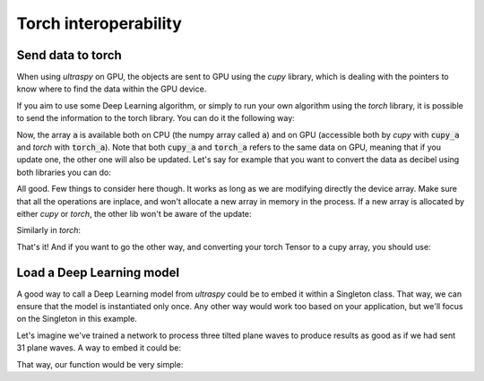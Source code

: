 Torch interoperability
======================

Send data to torch
------------------
When using `ultraspy` on GPU, the objects are sent to GPU using the `cupy`
library, which is dealing with the pointers to know where to find the data
within the GPU device.

If you aim to use some Deep Learning algorithm, or simply to run your own
algorithm using the `torch` library, it is possible to send the information to
the torch library. You can do it the following way:

.. code-block:: python
    :linenos:

    import numpy as np
    import cupy as cp
    import torch

    # Some random data
    a = np.random.randint(10, size=(5, 6))

    # Send it to device using cupy, as ultraspy does
    cupy_a = cp.array(a, np.float32)

    # Transfer its pointer to torch so it can be used in both libraries
    torch_a = torch.as_tensor(cupy_a, device='cuda')


Now, the array :code:`a` is available both on CPU (the numpy array called
:code:`a`) and on GPU (accessible both by `cupy` with :code:`cupy_a` and
`torch` with :code:`torch_a`). Note that both :code:`cupy_a` and
:code:`torch_a` refers to the same data on GPU, meaning that if you update one,
the other one will also be updated. Let's say for example that you want to
convert the data as decibel using both libraries you can do:

.. code-block:: python
    :linenos:

    # Normalize the data using cupy
    cupy_a /= cupy_a.max()

    # Convert to log using torch
    torch.log10(torch_a, out=torch_a)

    # Get the data back on CPU
    cpu_cupy_a = cupy_a.get()
    cpu_torch_a = torch_a.cpu()

    # Both are equal
    print(np.allclose(cpu_cupy_a, cpu_torch_a))


All good. Few things to consider here though. It works as long as we are
modifying directly the device array. Make sure that all the operations are
inplace, and won't allocate a new array in memory in the process. If a new
array is allocated by either `cupy` or `torch`, the other lib won't be aware of
the update:

.. code-block:: python
    :linenos:

    # Operation is modifying both libraries
    cupy_a /= cupy_a.max()
    print(np.allclose(cupy_a.get(), torch_a.cpu()))  # True

    # The array in cupy is divided by max, then stored in a new array on GPU,
    # that happens to have the same name, torch and cupy are now different
    # pointers
    cupy_a = cupy_a / cupy_a.max()
    print(np.allclose(cupy_a.get(), torch_a.cpu()))  # False


Similarly in `torch`:

.. code-block:: python
    :linenos:

    # The log10, by default, is allocating a new array, but we can specify the
    # output location. If it is the same as before, it'll still be the same
    # pointer as cupy
    torch.log10(torch_a, out=torch_a)
    print(np.allclose(cupy_a.get(), torch_a.cpu()))  # True

    # A new pointer is created, cupy array is detached from torch'
    torch_a = torch.log10(torch_a)
    print(np.allclose(cupy_a.get(), torch_a.cpu()))  # False


That's it! And if you want to go the other way, and converting your torch
Tensor to a cupy array, you should use:

.. code-block:: python
    :linenos:

    a = np.random.randint(10, size=(5, 6))
    torch_a = torch.as_tensor(a)
    cupy_a = cp.asarray(torch_a)


Load a Deep Learning model
--------------------------
A good way to call a Deep Learning model from `ultraspy` could be to embed it
within a Singleton class. That way, we can ensure that the model is
instantiated only once. Any other way would work too based on your application,
but we'll focus on the Singleton in this example.

Let's imagine we've trained a network to process three tilted plane waves to
produce results as good as if we had sent 31 plane waves. A way to embed it
could be:

.. code-block:: python
    :linenos:

    class MyModelSingleton:
        # General information
        _instance = None
        _model = None
        _weights = "torch_models/my_model_weights.pth"

        def __new__(cls, *args, **kwargs):
            # Initializer, only once
            if cls._instance is None:
                cls._model = MyModelClass().to("cuda")
                cls._model.load_state_dict(torch.load(cls._weights))
                cls._model.eval()
                cls._instance = super().__new__(cls)
            return cls._instance

        def prepare_data(self, d_data):
            # Prepare the data, and transfer its pointer to torch
            return torch.as_tensor(d_data, device='cuda')

        def run_inference(self, t_data):
            # Runs the inference and return the prediction
            with torch.inference_mode():
                prediction = self._model(t_data)
            return prediction

        def back_to_cupy(self, t_data):
            # Returns the data to the cupy lib
            return cp.asarray(t_data)

That way, our function would be very simple:

.. code-block:: python
    :linenos:

    def deep_compound(d_beamformed):
        # The model is ready for use after the first instantiation
        model = CidNetSingleton()

        input_model_tensor = model.prepare_data(d_beamformed)
        prediction = model.run_inference(input_model_tensor)
        return model.back_to_cupy(prediction)
